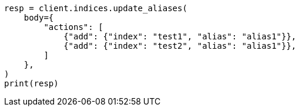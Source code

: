 // indices/aliases.asciidoc:218

[source, python]
----
resp = client.indices.update_aliases(
    body={
        "actions": [
            {"add": {"index": "test1", "alias": "alias1"}},
            {"add": {"index": "test2", "alias": "alias1"}},
        ]
    },
)
print(resp)
----